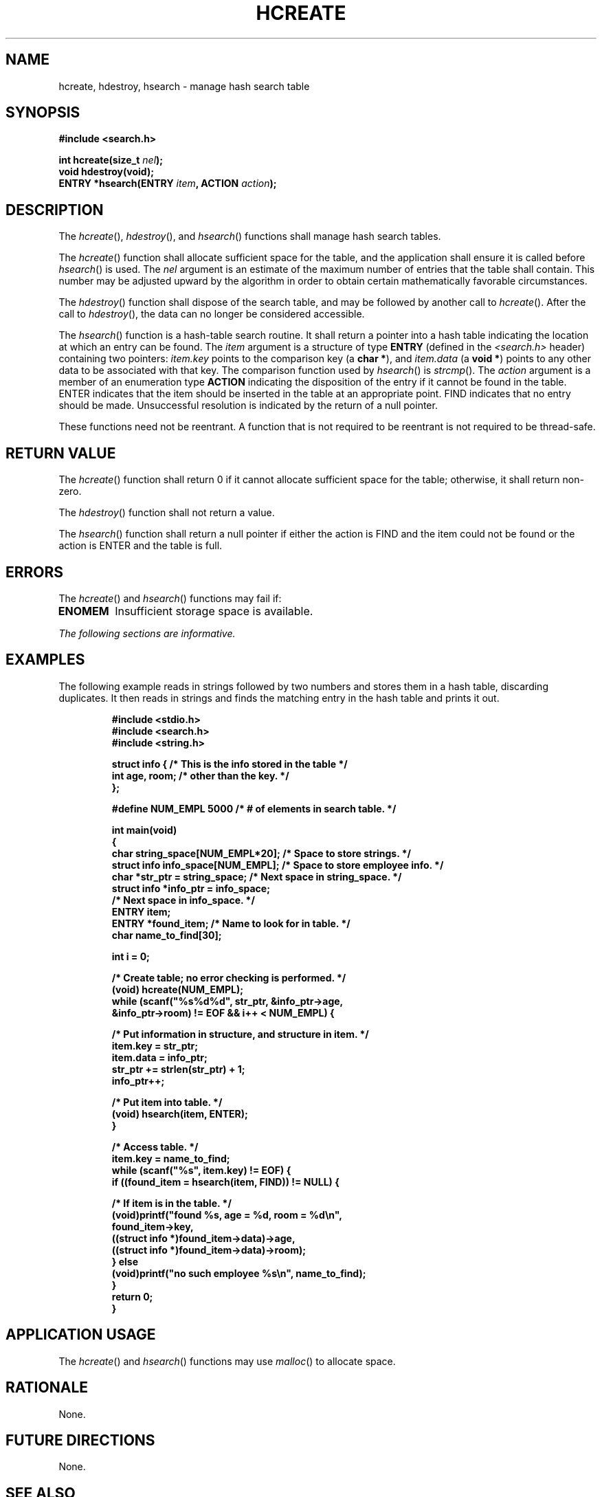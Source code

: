 .\" Copyright (c) 2001-2003 The Open Group, All Rights Reserved 
.TH "HCREATE" 3 2003 "IEEE/The Open Group" "POSIX Programmer's Manual"
.\" hcreate 
.SH NAME
hcreate, hdestroy, hsearch \- manage hash search table
.SH SYNOPSIS
.LP
\fB#include <search.h>
.br
.sp
int hcreate(size_t\fP \fInel\fP\fB);
.br
void hdestroy(void);
.br
ENTRY *hsearch(ENTRY\fP \fIitem\fP\fB, ACTION\fP \fIaction\fP\fB);
\fP
\fB
.br
\fP
.SH DESCRIPTION
.LP
The \fIhcreate\fP(), \fIhdestroy\fP(), and \fIhsearch\fP() functions
shall manage hash search tables.
.LP
The \fIhcreate\fP() function shall allocate sufficient space for the
table, and the application shall ensure it is called
before \fIhsearch\fP() is used. The \fInel\fP argument is an estimate
of the maximum number of entries that the table shall
contain. This number may be adjusted upward by the algorithm in order
to obtain certain mathematically favorable circumstances.
.LP
The \fIhdestroy\fP() function shall dispose of the search table, and
may be followed by another call to \fIhcreate\fP(). After
the call to \fIhdestroy\fP(), the data can no longer be considered
accessible.
.LP
The \fIhsearch\fP() function is a hash-table search routine. It shall
return a pointer into a hash table indicating the
location at which an entry can be found. The \fIitem\fP argument is
a structure of type \fBENTRY\fP (defined in the \fI<search.h>\fP header)
containing two pointers: \fIitem.key\fP points to the comparison
key (a \fBchar *\fP), and \fIitem.data\fP (a \fBvoid *\fP) points
to any other data to be associated with that key. The
comparison function used by \fIhsearch\fP() is \fIstrcmp\fP(). The
\fIaction\fP argument
is a member of an enumeration type \fBACTION\fP indicating the disposition
of the entry if it cannot be found in the table. ENTER
indicates that the item should be inserted in the table at an appropriate
point. FIND indicates that no entry should be made.
Unsuccessful resolution is indicated by the return of a null pointer.
.LP
These functions need not be reentrant. A function that is not required
to be reentrant is not required to be thread-safe.
.SH RETURN VALUE
.LP
The \fIhcreate\fP() function shall return 0 if it cannot allocate
sufficient space for the table; otherwise, it shall return
non-zero.
.LP
The \fIhdestroy\fP() function shall not return a value.
.LP
The \fIhsearch\fP() function shall return a null pointer if either
the action is FIND and the item could not be found or the
action is ENTER and the table is full.
.SH ERRORS
.LP
The \fIhcreate\fP() and \fIhsearch\fP() functions may fail if:
.TP 7
.B ENOMEM
Insufficient storage space is available.
.sp
.LP
\fIThe following sections are informative.\fP
.SH EXAMPLES
.LP
The following example reads in strings followed by two numbers and
stores them in a hash table, discarding duplicates. It then
reads in strings and finds the matching entry in the hash table and
prints it out.
.sp
.RS
.nf

\fB#include <stdio.h>
#include <search.h>
#include <string.h>
.sp

struct info {        /* This is the info stored in the table */
    int age, room;   /* other than the key. */
};
.sp

#define NUM_EMPL    5000    /* # of elements in search table. */

.sp

int main(void)
{
    char string_space[NUM_EMPL*20];   /* Space to store strings. */
    struct info info_space[NUM_EMPL]; /* Space to store employee info. */
    char *str_ptr = string_space;     /* Next space in string_space. */
    struct info *info_ptr = info_space;
                                      /* Next space in info_space. */
    ENTRY item;
    ENTRY *found_item; /* Name to look for in table. */
    char name_to_find[30];
.sp

    int i = 0;
.sp

    /* Create table; no error checking is performed. */
    (void) hcreate(NUM_EMPL);
    while (scanf("%s%d%d", str_ptr, &info_ptr->age,
           &info_ptr->room) != EOF && i++ < NUM_EMPL) {
.sp

        /* Put information in structure, and structure in item. */
        item.key = str_ptr;
        item.data = info_ptr;
        str_ptr += strlen(str_ptr) + 1;
        info_ptr++;
.sp

        /* Put item into table. */
        (void) hsearch(item, ENTER);
    }
.sp

    /* Access table. */
    item.key = name_to_find;
    while (scanf("%s", item.key) != EOF) {
        if ((found_item = hsearch(item, FIND)) != NULL) {
.sp

            /* If item is in the table. */
            (void)printf("found %s, age = %d, room = %d\\n",
                found_item->key,
                ((struct info *)found_item->data)->age,
                ((struct info *)found_item->data)->room);
        } else
            (void)printf("no such employee %s\\n", name_to_find);
    }
    return 0;
}
\fP
.fi
.RE
.SH APPLICATION USAGE
.LP
The \fIhcreate\fP() and \fIhsearch\fP() functions may use \fImalloc\fP()
to allocate
space.
.SH RATIONALE
.LP
None.
.SH FUTURE DIRECTIONS
.LP
None.
.SH SEE ALSO
.LP
\fIbsearch\fP(), \fIlsearch\fP(), \fImalloc\fP(), \fIstrcmp\fP(),
\fItsearch\fP(), the
Base Definitions volume of IEEE\ Std\ 1003.1-2001, \fI<search.h>\fP
.SH COPYRIGHT
Portions of this text are reprinted and reproduced in electronic form
from IEEE Std 1003.1, 2003 Edition, Standard for Information Technology
-- Portable Operating System Interface (POSIX), The Open Group Base
Specifications Issue 6, Copyright (C) 2001-2003 by the Institute of
Electrical and Electronics Engineers, Inc and The Open Group. In the
event of any discrepancy between this version and the original IEEE and
The Open Group Standard, the original IEEE and The Open Group Standard
is the referee document. The original Standard can be obtained online at
http://www.opengroup.org/unix/online.html .
